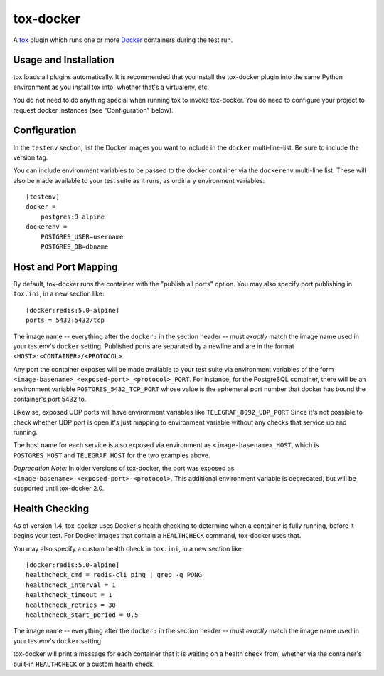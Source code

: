 ============
 tox-docker
============

A `tox <https://tox.readthedocs.io/en/latest/>`__ plugin which runs one or
more `Docker <https://www.docker.com/>`__ containers during the test run.

.. image:: https://travis-ci.org/tox-dev/tox-docker.svg?branch=master
   :target: https://travis-ci.org/tox-dev/tox-docker
   :alt: Build Status

Usage and Installation
----------------------

tox loads all plugins automatically. It is recommended that you install the
tox-docker plugin into the same Python environment as you install tox into,
whether that's a virtualenv, etc.

You do not need to do anything special when running tox to invoke
tox-docker. You do need to configure your project to request docker
instances (see "Configuration" below).

Configuration
-------------

In the ``testenv`` section, list the Docker images you want to include in
the ``docker`` multi-line-list. Be sure to include the version tag.

You can include environment variables to be passed to the docker container
via the ``dockerenv`` multi-line list. These will also be made available to
your test suite as it runs, as ordinary environment variables::

    [testenv]
    docker =
        postgres:9-alpine
    dockerenv =
        POSTGRES_USER=username
        POSTGRES_DB=dbname

Host and Port Mapping
---------------------

By default, tox-docker runs the container with the "publish all ports" option.
You may also specify port publishing in ``tox.ini``, in a new section like::

    [docker:redis:5.0-alpine]
    ports = 5432:5432/tcp

The image name -- everything after the ``docker:`` in the section header --
must *exactly* match the image name used in your testenv's ``docker`` setting.
Published ports are separated by a newline and are in the format
``<HOST>:<CONTAINER>/<PROTOCOL>``.

Any port the container exposes will be made available to your test suite via
environment variables of the form
``<image-basename>_<exposed-port>_<protocol>_PORT``.  For instance, for the
PostgreSQL container, there will be an environment variable
``POSTGRES_5432_TCP_PORT`` whose value is the ephemeral port number that docker
has bound the container's port 5432 to.

Likewise, exposed UDP ports will have environment variables like
``TELEGRAF_8092_UDP_PORT`` Since it's not possible to check whether UDP port
is open it's just mapping to environment variable without any checks that
service up and running.

The host name for each service is also exposed via environment as
``<image-basename>_HOST``, which is ``POSTGRES_HOST`` and ``TELEGRAF_HOST`` for
the two examples above.

*Deprecation Note:* In older versions of tox-docker, the port was exposed as
``<image-basename>-<exposed-port>-<protocol>``. This additional environment
variable is deprecated, but will be supported until tox-docker 2.0.

Health Checking
---------------

As of version 1.4, tox-docker uses Docker's health checking to determine
when a container is fully running, before it begins your test. For Docker
images that contain a ``HEALTHCHECK`` command, tox-docker uses that.

You may also specify a custom health check in ``tox.ini``, in a new section
like::

    [docker:redis:5.0-alpine]
    healthcheck_cmd = redis-cli ping | grep -q PONG
    healthcheck_interval = 1
    healthcheck_timeout = 1
    healthcheck_retries = 30
    healthcheck_start_period = 0.5

The image name -- everything after the ``docker:`` in the section header --
must *exactly* match the image name used in your testenv's ``docker`` setting.

tox-docker will print a message for each container that it is waiting on a
health check from, whether via the container's built-in ``HEALTHCHECK`` or a
custom health check.
